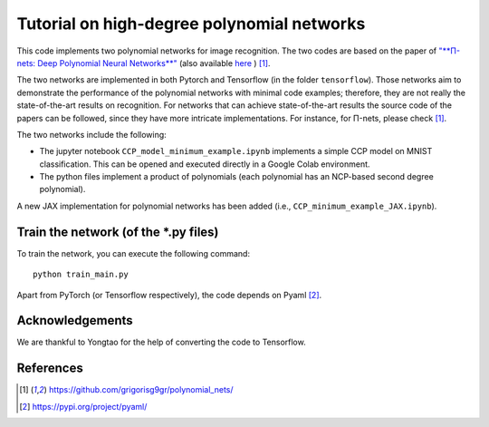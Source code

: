 ===========================================
Tutorial on high-degree polynomial networks
===========================================

.. image:: https://img.shields.io/badge/PyTorch-1.12.0-red.svg
   :target: https://github.com/polynomial-nets/tutorial-2022-intro-polynomial-nets
   :alt: PyTorch

.. image:: https://img.shields.io/badge/TensorFlow-2.4.0-green.svg
   :target: https://github.com/polynomial-nets/tutorial-2022-intro-polynomial-nets
   :alt: TensorFlow

.. image:: https://img.shields.io/badge/JAX-0.3.2-blue.svg
   :target: https://github.com/polynomial-nets/tutorial-2022-intro-polynomial-nets
   :alt: JAX


This code implements two polynomial networks for image recognition. 
The two codes are based on the paper of `"**Π-nets: Deep Polynomial Neural Networks**" <https://ieeexplore.ieee.org/document/9353253>`_ (also available `here <https://arxiv.org/abs/2006.13026>`_ ) [1]_.

The two networks are implemented in both Pytorch and Tensorflow (in the folder ``tensorflow``). Those networks aim to demonstrate the performance of the polynomial networks with minimal code examples; therefore, they are not really the state-of-the-art results on recognition. For networks that can achieve state-of-the-art results the source code of the papers can be followed, since they have more intricate implementations. For instance, for Π-nets, please check [1]_.

The two networks include the following: 

*    The jupyter notebook ``CCP_model_minimum_example.ipynb`` implements a simple CCP model on MNIST classification. This can be opened and executed directly in a Google Colab environment.

*    The python files implement a product of polynomials (each polynomial has an NCP-based second degree polynomial). 

.. image:: https://img.shields.io/badge/-New-brightgreen
   :target: https://github.com/polynomial-nets/tutorial-2022-intro-polynomial-nets
   :alt: New

A new JAX implementation for polynomial networks has been added (i.e., ``CCP_minimum_example_JAX.ipynb``).  



Train the network (of the *.py files)
====================================

To train the network, you can execute the following command::

   python train_main.py



Apart from PyTorch (or Tensorflow respectively), the code depends on Pyaml [2]_.



Acknowledgements
================

We are thankful to Yongtao for the help of converting the code to Tensorflow. 


References
==========

.. [1] https://github.com/grigorisg9gr/polynomial_nets/

.. [2] https://pypi.org/project/pyaml/

